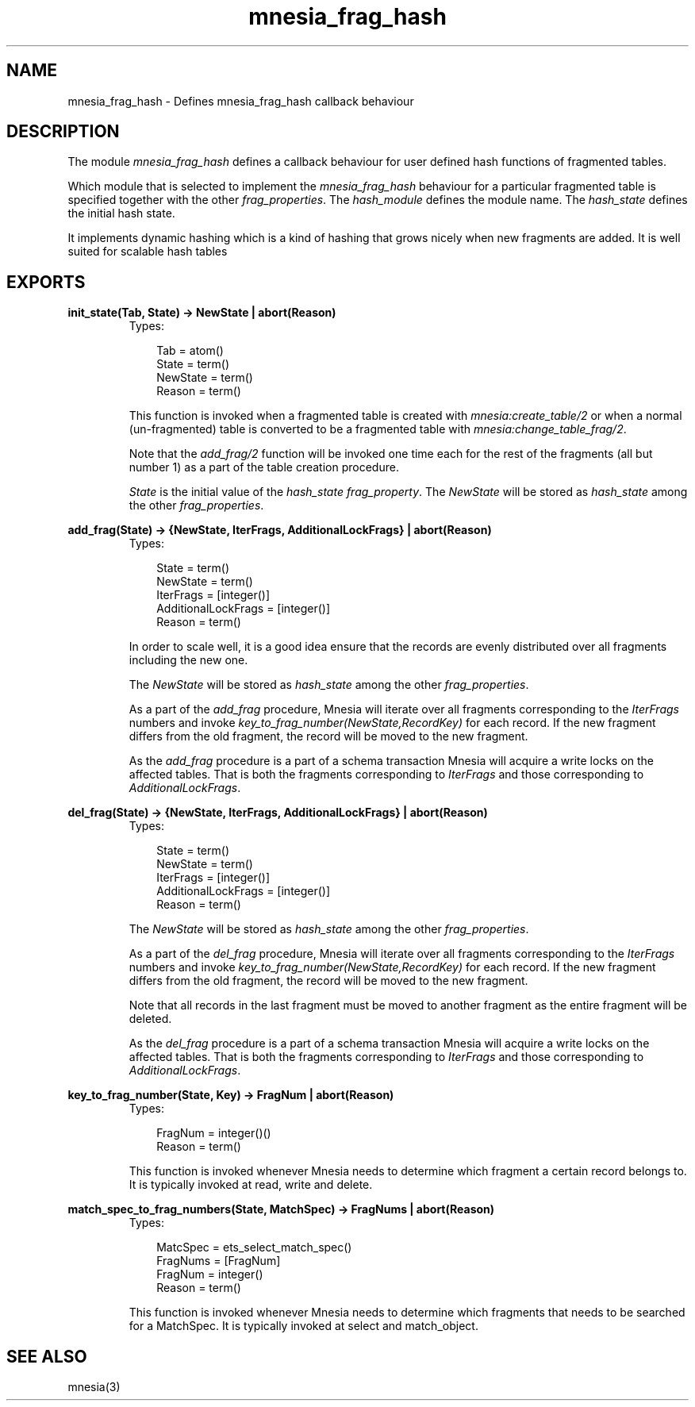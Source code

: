 .TH mnesia_frag_hash 3 "mnesia 4.5" "Ericsson AB" "Erlang Module Definition"
.SH NAME
mnesia_frag_hash \- Defines mnesia_frag_hash callback behaviour
.SH DESCRIPTION
.LP
The module \fImnesia_frag_hash\fR\& defines a callback behaviour for user defined hash functions of fragmented tables\&.
.LP
Which module that is selected to implement the \fImnesia_frag_hash\fR\& behaviour for a particular fragmented table is specified together with the other \fIfrag_properties\fR\&\&. The \fIhash_module\fR\& defines the module name\&. The \fIhash_state\fR\& defines the initial hash state\&.
.LP
It implements dynamic hashing which is a kind of hashing that grows nicely when new fragments are added\&. It is well suited for scalable hash tables
.SH EXPORTS
.LP
.B
init_state(Tab, State) -> NewState | abort(Reason)
.br
.RS
.TP 3
Types:

Tab = atom()
.br
State = term()
.br
NewState = term()
.br
Reason = term()
.br
.RE
.RS
.LP
This function is invoked when a fragmented table is created with \fImnesia:create_table/2\fR\& or when a normal (un-fragmented) table is converted to be a fragmented table with \fImnesia:change_table_frag/2\fR\&\&.
.LP
Note that the \fIadd_frag/2\fR\& function will be invoked one time each for the rest of the fragments (all but number 1) as a part of the table creation procedure\&.
.LP
\fIState\fR\& is the initial value of the \fIhash_state\fR\& \fIfrag_property\fR\&\&. The \fINewState\fR\& will be stored as \fIhash_state\fR\& among the other \fIfrag_properties\fR\&\&.
.RE
.LP
.B
add_frag(State) -> {NewState, IterFrags, AdditionalLockFrags} | abort(Reason)
.br
.RS
.TP 3
Types:

State = term()
.br
NewState = term()
.br
IterFrags = [integer()]
.br
AdditionalLockFrags = [integer()]
.br
Reason = term()
.br
.RE
.RS
.LP
In order to scale well, it is a good idea ensure that the records are evenly distributed over all fragments including the new one\&.
.LP
The \fINewState\fR\& will be stored as \fIhash_state\fR\& among the other \fIfrag_properties\fR\&\&.
.LP
As a part of the \fIadd_frag\fR\& procedure, Mnesia will iterate over all fragments corresponding to the \fIIterFrags\fR\& numbers and invoke \fIkey_to_frag_number(NewState,RecordKey)\fR\& for each record\&. If the new fragment differs from the old fragment, the record will be moved to the new fragment\&.
.LP
As the \fIadd_frag\fR\& procedure is a part of a schema transaction Mnesia will acquire a write locks on the affected tables\&. That is both the fragments corresponding to \fIIterFrags\fR\& and those corresponding to \fIAdditionalLockFrags\fR\&\&.
.RE
.LP
.B
del_frag(State) -> {NewState, IterFrags, AdditionalLockFrags} | abort(Reason)
.br
.RS
.TP 3
Types:

State = term()
.br
NewState = term()
.br
IterFrags = [integer()]
.br
AdditionalLockFrags = [integer()]
.br
Reason = term()
.br
.RE
.RS
.LP
The \fINewState\fR\& will be stored as \fIhash_state\fR\& among the other \fIfrag_properties\fR\&\&.
.LP
As a part of the \fIdel_frag\fR\& procedure, Mnesia will iterate over all fragments corresponding to the \fIIterFrags\fR\& numbers and invoke \fIkey_to_frag_number(NewState,RecordKey)\fR\& for each record\&. If the new fragment differs from the old fragment, the record will be moved to the new fragment\&.
.LP
Note that all records in the last fragment must be moved to another fragment as the entire fragment will be deleted\&.
.LP
As the \fIdel_frag\fR\& procedure is a part of a schema transaction Mnesia will acquire a write locks on the affected tables\&. That is both the fragments corresponding to \fIIterFrags\fR\& and those corresponding to \fIAdditionalLockFrags\fR\&\&.
.RE
.LP
.B
key_to_frag_number(State, Key) -> FragNum | abort(Reason)
.br
.RS
.TP 3
Types:

FragNum = integer()()
.br
Reason = term()
.br
.RE
.RS
.LP
This function is invoked whenever Mnesia needs to determine which fragment a certain record belongs to\&. It is typically invoked at read, write and delete\&.
.RE
.LP
.B
match_spec_to_frag_numbers(State, MatchSpec) -> FragNums | abort(Reason)
.br
.RS
.TP 3
Types:

MatcSpec = ets_select_match_spec()
.br
FragNums = [FragNum]
.br
FragNum = integer()
.br
Reason = term()
.br
.RE
.RS
.LP
This function is invoked whenever Mnesia needs to determine which fragments that needs to be searched for a MatchSpec\&. It is typically invoked at select and match_object\&.
.RE
.SH "SEE ALSO"

.LP
mnesia(3)